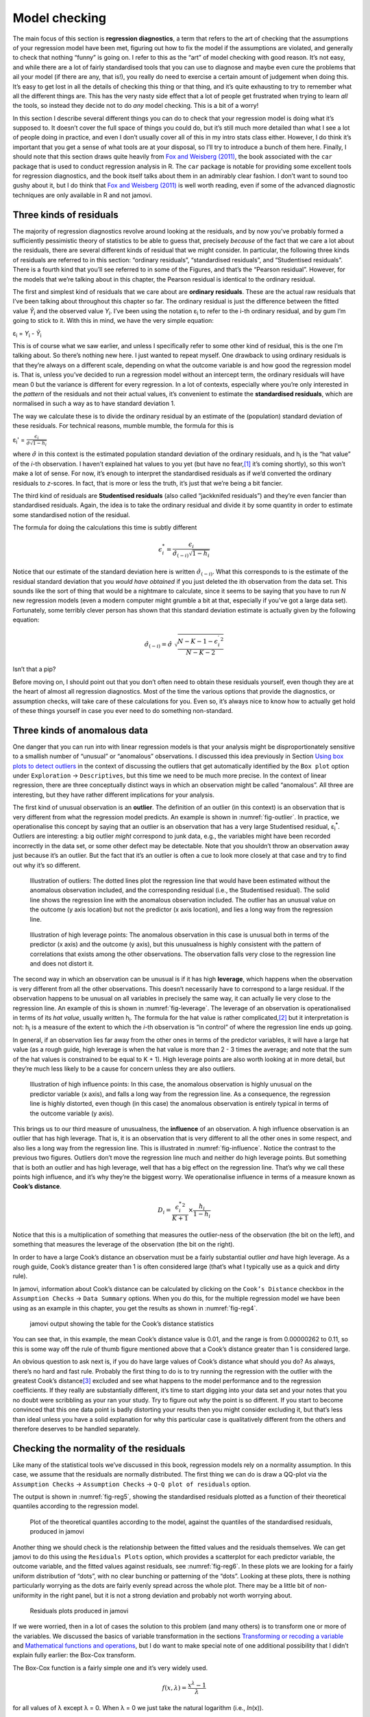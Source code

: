 .. sectionauthor:: `Danielle J. Navarro <https://djnavarro.net/>`_ and `David R. Foxcroft <https://www.davidfoxcroft.com/>`_

Model checking
--------------

The main focus of this section is **regression diagnostics**, a term
that refers to the art of checking that the assumptions of your
regression model have been met, figuring out how to fix the model if the
assumptions are violated, and generally to check that nothing “funny” is
going on. I refer to this as the “art” of model checking with good
reason. It’s not easy, and while there are a lot of fairly standardised
tools that you can use to diagnose and maybe even cure the problems that
ail your model (if there are any, that is!), you really do need to
exercise a certain amount of judgement when doing this. It’s easy to get
lost in all the details of checking this thing or that thing, and it’s
quite exhausting to try to remember what all the different things are.
This has the very nasty side effect that a lot of people get frustrated
when trying to learn *all* the tools, so instead they decide not to do
*any* model checking. This is a bit of a worry!

In this section I describe several different things you can do to check
that your regression model is doing what it’s supposed to. It doesn’t
cover the full space of things you could do, but it’s still much more
detailed than what I see a lot of people doing in practice, and even I
don’t usually cover all of this in my intro stats class either. However,
I do think it’s important that you get a sense of what tools are at your
disposal, so I’ll try to introduce a bunch of them here. Finally, I
should note that this section draws quite heavily from `Fox and Weisberg
(2011) <References.html#fox-2011>`__, the book associated with the
``car`` package that is used to conduct regression analysis in R. The
``car`` package is notable for providing some excellent tools for
regression diagnostics, and the book itself talks about them in an
admirably clear fashion. I don’t want to sound too gushy about it, but I
do think that `Fox and Weisberg (2011) <References.html#fox-2011>`__ is
well worth reading, even if some of the advanced diagnostic techniques
are only available in R and not jamovi.

Three kinds of residuals
~~~~~~~~~~~~~~~~~~~~~~~~

The majority of regression diagnostics revolve around looking at the
residuals, and by now you’ve probably formed a sufficiently pessimistic
theory of statistics to be able to guess that, precisely *because* of
the fact that we care a lot about the residuals, there are several
different kinds of residual that we might consider. In particular, the
following three kinds of residuals are referred to in this section:
“ordinary residuals”, “standardised residuals”, and “Studentised
residuals”. There is a fourth kind that you’ll see referred to in some
of the Figures, and that’s the “Pearson residual”. However, for the
models that we’re talking about in this chapter, the Pearson residual is
identical to the ordinary residual.

The first and simplest kind of residuals that we care about are
**ordinary residuals**. These are the actual raw residuals that I’ve
been talking about throughout this chapter so far. The ordinary residual
is just the difference between the fitted value *Ŷ*\ :sub:`i` and
the observed value *Y*\ :sub:`i`. I’ve been using the notation ε\ :sub:`i`
to refer to the i-th ordinary residual, and by gum I’m going to stick to it.
With this in mind, we have the very simple equation:

| ε\ :sub:`i` = *Y*\ :sub:`i` - *Ŷ*\ :sub:`i`

This is of course what we saw earlier, and unless I specifically refer
to some other kind of residual, this is the one I’m talking about. So
there’s nothing new here. I just wanted to repeat myself. One drawback
to using ordinary residuals is that they’re always on a different scale,
depending on what the outcome variable is and how good the regression
model is. That is, unless you’ve decided to run a regression model
without an intercept term, the ordinary residuals will have mean 0 but
the variance is different for every regression. In a lot of contexts,
especially where you’re only interested in the *pattern* of the
residuals and not their actual values, it’s convenient to estimate the
**standardised residuals**, which are normalised in such a way as to
have standard deviation 1.

The way we calculate these is to divide the ordinary residual by an
estimate of the (population) standard deviation of these residuals. For
technical reasons, mumble mumble, the formula for this is

| ε\ :sub:`i`\' = :math:`\frac{\epsilon_i}{\hat{\sigma} \sqrt{1-h_i}}`

where :math:`\hat\sigma` in this context is the estimated population standard
deviation of the ordinary residuals, and h\ :sub:`i` is the “hat value” of the
*i*-th observation. I haven’t explained hat values to you yet (but have no
fear,\ [#]_ it’s coming shortly), so this won’t make a lot of sense. For now,
it’s enough to interpret the standardised residuals as if we’d converted the
ordinary residuals to *z*-scores. In fact, that is more or less the truth, it’s
just that we’re being a bit fancier.

The third kind of residuals are **Studentised residuals** (also called
“jackknifed residuals”) and they’re even fancier than standardised residuals.
Again, the idea is to take the ordinary residual and divide it by some quantity
in order to estimate some standardised notion of the residual.

The formula for doing the calculations this time is subtly different

.. math:: \epsilon_{i}^* = \frac{\epsilon_i}{\hat{\sigma}_{(-i)} \sqrt{1-h_i}}

Notice that our estimate of the standard deviation here is written
:math:`\hat{\sigma}_{(-i)}`. What this corresponds to is the estimate of
the residual standard deviation that you *would have obtained* if you
just deleted the i\ th observation from the data set. This
sounds like the sort of thing that would be a nightmare to calculate,
since it seems to be saying that you have to run *N* new
regression models (even a modern computer might grumble a bit at that,
especially if you’ve got a large data set). Fortunately, some terribly
clever person has shown that this standard deviation estimate is
actually given by the following equation:

.. math:: \hat\sigma_{(-i)} = \hat{\sigma} \ \sqrt{\frac{N-K-1 - {\epsilon_{i}^\prime}^2}{N-K-2}}

Isn’t that a pip?

Before moving on, I should point out that you don’t often need to obtain
these residuals yourself, even though they are at the heart of almost
all regression diagnostics. Most of the time the various options that
provide the diagnostics, or assumption checks, will take care of these
calculations for you. Even so, it’s always nice to know how to actually
get hold of these things yourself in case you ever need to do something
non-standard.

Three kinds of anomalous data
~~~~~~~~~~~~~~~~~~~~~~~~~~~~~

One danger that you can run into with linear regression models is that
your analysis might be disproportionately sensitive to a smallish number
of “unusual” or “anomalous” observations. I discussed this idea
previously in Section `Using box plots to detect outliers
<Ch05_Graphics_2.html#using-box-plots-to-detect-outliers>`__
in the context of discussing the outliers that get automatically
identified by the ``Box plot`` option under ``Exploration`` → ``Descriptives``,
but this time we need to be much more precise. In the context of linear
regression, there are three conceptually distinct ways in which an
observation might be called “anomalous”. All three are interesting, but
they have rather different implications for your analysis.

The first kind of unusual observation is an **outlier**. The definition
of an outlier (in this context) is an observation that is very different
from what the regression model predicts. An example is shown in
:numref:`fig-outlier`. In practice, we operationalise
this concept by saying that an outlier is an observation that has a very
large Studentised residual, ε\ :sub:`i`\ :sup:`*`. Outliers are
interesting: a big outlier *might* correspond to junk data, e.g., the
variables might have been recorded incorrectly in the data set, or some
other defect may be detectable. Note that you shouldn’t throw an
observation away just because it’s an outlier. But the fact that it’s an
outlier is often a cue to look more closely at that case and try to find
out why it’s so different.

.. ----------------------------------------------------------------------------

.. _fig-outlier:
.. figure:: ../_images/lsj_unusual_outlier.*
   :alt: Outliers and their effect

   Illustration of outliers: The dotted lines plot the regression line that
   would have been estimated without the anomalous observation included, and
   the corresponding residual (i.e., the Studentised residual). The solid line
   shows the regression line with the anomalous observation included. The
   outlier has an unusual value on the outcome (y axis location) but not the
   predictor (x axis location), and lies a long way from the regression line.
   
.. ----------------------------------------------------------------------------


.. ----------------------------------------------------------------------------

.. _fig-leverage:
.. figure:: ../_images/lsj_unusual_leverage.*
   :alt: High leverage points and their effect

   Illustration of high leverage points: The anomalous observation in this case
   is unusual both in terms of the predictor (x axis) and the outcome (y axis),
   but this unusualness is highly consistent with the pattern of correlations
   that exists among the other observations. The observation falls very close
   to the regression line and does not distort it.   

.. ----------------------------------------------------------------------------

The second way in which an observation can be unusual is if it has high
**leverage**, which happens when the observation is very different from all the
other observations. This doesn’t necessarily have to correspond to a large
residual. If the observation happens to be unusual on all variables in
precisely the same way, it can actually lie very close to the regression line.
An example of this is shown in :numref:`fig-leverage`. The leverage of an
observation is operationalised in terms of its *hat value*, usually written
h\ :sub:`i`. The formula for the hat value is rather complicated,\ [#]_ but it
interpretation is not: h\ :sub:`i` is a measure of the extent to which the
*i*-th observation is “in control” of where the regression line ends up going.

In general, if an observation lies far away from the other ones in terms of the
predictor variables, it will have a large hat value (as a rough guide, high
leverage is when the hat value is more than 2 - 3 times the average; and note
that the sum of the hat values is constrained to be equal to K + 1). High
leverage points are also worth looking at in more detail, but they’re much less
likely to be a cause for concern unless they are also outliers.

.. ----------------------------------------------------------------------------

.. _fig-influence:
.. figure:: ../_images/lsj_unusual_influence.*
   :alt: High influence points and their effect

   Illustration of high influence points: In this case, the anomalous 
   observation is highly unusual on the predictor variable (x axis), and falls
   a long way from the regression line. As a consequence, the regression line
   is highly distorted, even though (in this case) the anomalous observation is
   entirely typical in terms of the outcome variable (y axis).
   
.. ----------------------------------------------------------------------------

This brings us to our third measure of unusualness, the **influence** of an
observation. A high influence observation is an outlier that has high leverage.
That is, it is an observation that is very different to all the other ones in
some respect, and also lies a long way from the regression line. This is
illustrated in :numref:`fig-influence`. Notice the contrast to the previous two
figures. Outliers don’t move the regression line much and neither do high
leverage points. But something that is both an outlier and has high leverage,
well that has a big effect on the regression line. That’s why we call these
points high influence, and it’s why they’re the biggest worry. We
operationalise influence in terms of a measure known as **Cook’s distance**.

.. math:: D_i = \frac{{\epsilon_i^*}^2 }{K+1} \times \frac{h_i}{1-h_i}

Notice that this is a multiplication of something that measures the
outlier-ness of the observation (the bit on the left), and something that
measures the leverage of the observation (the bit on the right).

In order to have a large Cook’s distance an observation must be a fairly
substantial outlier *and* have high leverage. As a rough guide, Cook’s distance
greater than 1 is often considered large (that’s what I typically use as a
quick and dirty rule).

In jamovi, information about Cook’s distance can be calculated by clicking on
the ``Cook’s Distance`` checkbox in the ``Assumption Checks`` →
``Data Summary`` options. When you do this, for the multiple regression model
we have been using as an example in this chapter, you get the results as shown
in :numref:`fig-reg4`\.

.. ----------------------------------------------------------------------------

.. _fig-reg4:
.. figure:: ../_images/lsj_reg4.*
   :alt: jamovi output showing the table for the Cook’s distance statistics

   jamovi output showing the table for the Cook’s distance statistics
   
.. ----------------------------------------------------------------------------

You can see that, in this example, the mean Cook’s distance value is 0.01, and
the range is from 0.00000262 to 0.11, so this is some way off the rule of thumb
figure mentioned above that a Cook’s distance greater than 1 is considered
large.

An obvious question to ask next is, if you do have large values of Cook’s
distance what should you do? As always, there’s no hard and fast rule. Probably
the first thing to do is to try running the regression with the outlier with
the greatest Cook’s distance\ [#]_ excluded and see what happens to the model
performance and to the regression coefficients. If they really are
substantially different, it’s time to start digging into your data set and your
notes that you no doubt were scribbling as your ran your study. Try to figure
out *why* the point is so different. If you start to become convinced that this
one data point is badly distorting your results then you might consider
excluding it, but that’s less than ideal unless you have a solid explanation
for why this particular case is qualitatively different from the others and
therefore deserves to be handled separately.

Checking the normality of the residuals
~~~~~~~~~~~~~~~~~~~~~~~~~~~~~~~~~~~~~~~

Like many of the statistical tools we’ve discussed in this book, regression
models rely on a normality assumption. In this case, we assume that the
residuals are normally distributed. The first thing we can do is draw a QQ-plot
via the ``Assumption Checks`` → ``Assumption Checks`` → ``Q-Q plot of
residuals`` option.

The output is shown in :numref:`fig-reg5`, showing the standardised residuals
plotted as a function of their theoretical quantiles according to the
regression model.

.. ----------------------------------------------------------------------------

.. _fig-reg5:
.. figure:: ../_images/lsj_reg5.*
   :alt: Quantiles according to the model against standardised residuals

   Plot of the theoretical quantiles according to the model, against the
   quantiles of the standardised residuals, produced in jamovi
   
.. ----------------------------------------------------------------------------

Another thing we should check is the relationship between the fitted values and
the residuals themselves. We can get jamovi to do this using the ``Residuals
Plots`` option, which provides a scatterplot for each predictor variable, the
outcome variable, and the fitted values against residuals, see
:numref:`fig-reg6`. In these plots we are looking for a fairly uniform
distribution of “dots”, with no clear bunching or patterning of the “dots”.
Looking at these plots, there is nothing particularly worrying as the dots are
fairly evenly spread across the whole plot. There may be a little bit of
non-uniformity in the right panel, but it is not a strong deviation and
probably not worth worrying about.

.. ----------------------------------------------------------------------------

.. _fig-reg6:
.. figure:: ../_images/lsj_reg6.*
   :alt: Residuals plots produced in jamovi

   Residuals plots produced in jamovi
   
.. ----------------------------------------------------------------------------

If we were worried, then in a lot of cases the solution to this problem (and
many others) is to transform one or more of the variables. We discussed the
basics of variable transformation in the sections `Transforming or recoding a
variable <Ch06_DataHandling_3.html#transforming-or-recoding-a-variable>`__
and `Mathematical functions and operations
<Ch06_DataHandling_4.html#a-few-more-mathematical-functions-and-operations>`__,
but I do want to make special note of one additional possibility that I didn’t
explain fully earlier: the Box-Cox transform.

.. _box-cox:

The Box-Cox function is a fairly simple one and it’s very widely used.

.. math:: f(x,\lambda) = \frac{x^\lambda - 1}{\lambda}

for all values of λ except λ = 0. When λ = 0 we just take the natural logarithm
(i.e., *ln*\(x)).

You can calculate it using the ``BOXCOX`` function in the ``Compute`` variables
screen in jamovi.

Checking for collinearity
~~~~~~~~~~~~~~~~~~~~~~~~~

The last kind of regression diagnostic that I’m going to discuss in this
chapter is the use of **variance inflation factors** (VIFs), which are
useful for determining whether or not the predictors in your regression
model are too highly correlated with each other. There is a variance
inflation factor associated with each predictor *X*\ :sub:`k` in the
model.

The formula for the k-th VIF is:

| VIF\ :sub:`k` = 1 / (1 - *R²*\ :sub:`(-k)`\)

where *R²*\ :sub:`(-k)` refers to *R*-squared value you would get
if you ran a regression using *X*\ :sub:`k` as the outcome variable, and
all the other *X* variables as the predictors. The idea here is
that *R²*\ :sub:`(-k)` is a very good measure of the extent to which
*X*\ :sub:`k` is correlated with all the other variables in the model.

The square root of the VIF is pretty interpretable. It tells you how
much wider the confidence interval for the corresponding coefficient
*b*\ :sub:`k` is, relative to what you would have expected if the
predictors are all nice and uncorrelated with one another. If you’ve
only got two predictors, the VIF values are always going to be the same,
as we can see if we click on the ``Collinearity`` checkbox in the
``Regression`` → ``Assumptions`` options in jamovi. For both ``dan.sleep``
and ``baby.sleep`` the VIF is 1.65. And since the square root of 1.65 is
1.28, we see that the correlation between our two predictors isn’t
causing much of a problem.

To give a sense of how we could end up with a model that has bigger
collinearity problems, suppose I were to run a much less interesting
regression model, in which I tried to predict the ``day`` on which the
data were collected, as a function of all the other variables in the
data set. To see why this would be a bit of a problem, let’s have a look
at the correlation matrix for all four variables:

.. code-block:: rout

                dan.sleep  baby.sleep   dan.grump         day
   dan.sleep   1.00000000  0.62794934 -0.90338404 -0.09840768
   baby.sleep  0.62794934  1.00000000 -0.56596373 -0.01043394
   dan.grump  -0.90338404 -0.56596373  1.00000000  0.07647926
   day        -0.09840768 -0.01043394  0.07647926  1.00000000

We have some fairly large correlations between some of our predictor
variables! When we run the regression model and look at the VIF values,
we see that the collinearity is causing a lot of uncertainty about the
coefficients. First, run the regression, as in :numref:`fig-reg7` and you can see from the VIF values that,
yep, that’s some mighty fine collinearity there.

.. ----------------------------------------------------------------------------

.. _fig-reg7:
.. figure:: ../_images/lsj_reg7.*
   :alt: Collinearity statistics for multiple regression, produced in jamovi

   Collinearity statistics for multiple regression, produced in jamovi
   
.. ----------------------------------------------------------------------------

------

.. [#]
   Or have no hope, as the case may be.

.. [#]
   Again, for the linear algebra fanatics: the “hat matrix” is defined to be
   that matrix **H** that converts the vector of observed values *y* into a
   vector of fitted values ŷ, such that ŷ = **H**\ *y*. The name comes from
   the fact that this is the matrix that “puts a hat on *y*”. The hat *value*
   of the i-th observation is the i-th diagonal element of this matrix (so
   technically I should be writing it as h\ :sub:`ii` rather than h\ :sub:`i`).
   Oh, and in case you care, here’s how it’s calculated:
   **H** = **X**\(**X**'**X**\)\ :sup:`-1` **X**'\. Pretty, isn’t it?

.. [#]
   Although, currently there isn’t a very easy way to do this in jamovi, so a
   more powerful regression program such as the ``car`` package in ``R`` would
   be better for this more advanced analysis
